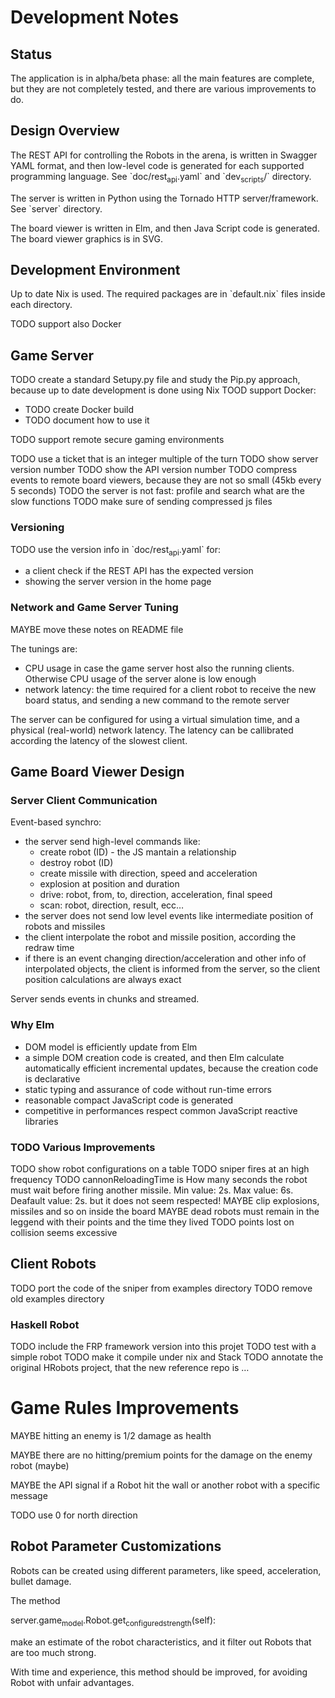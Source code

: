 * Development Notes 
** Status
The application is in alpha/beta phase: all the main features are complete, but they are not completely tested, and there are various improvements to do. 
** Design Overview
The REST API for controlling the Robots in the arena, is written in Swagger YAML format, and then low-level code is generated for each supported programming language. See `doc/rest_api.yaml` and `dev_scripts/` directory.

The server is written in Python using the Tornado HTTP server/framework. See `server` directory.

The board viewer is written in Elm, and then Java Script code is generated. The board viewer graphics is in SVG.
** Development Environment
Up to date Nix is used. The required packages are in `default.nix` files inside each directory.

TODO support also Docker
** Game Server 
TODO create a standard Setupy.py file and study the Pip.py approach, because up to date development is done using Nix
TOOD support Docker:
- TODO create Docker build
- TODO document how to use it
TODO support remote secure gaming environments

TODO use a ticket that is an integer multiple of the turn
TODO show server version number
TODO show the API version number
TODO compress events to remote board viewers, because they are not so small (45kb every 5 seconds)
TODO the server is not fast: profile and search what are the slow functions
TODO make sure of sending compressed js files

*** Versioning
TODO use the version info in `doc/rest_api.yaml` for:
- a client check if the REST API has the expected version
- showing the server version in the home page

*** Network and Game Server Tuning 
MAYBE move these notes on README file

The tunings are:
- CPU usage in case the game server host also the running clients. Otherwise CPU usage of the server alone is low enough
- network latency: the time required for a client robot to receive the new board status, and sending a new command to the remote server
 
The server can be configured for using a virtual simulation time, and a physical (real-world) network latency. The latency can be callibrated according the latency of the slowest client.

** Game Board Viewer Design
*** Server Client Communication
Event-based synchro:
- the server send high-level commands like:
  - create robot (ID) - the JS mantain a relationship
  - destroy robot (ID) 
  - create missile with direction, speed and acceleration
  - explosion at position and duration
  - drive: robot, from, to, direction, acceleration, final speed
  - scan: robot, direction, result, ecc...
- the server does not send low level events like intermediate position of robots and missiles
- the client interpolate the robot and missile position, according the redraw time
- if there is an event changing direction/acceleration and other info of interpolated objects, the client is informed from the server, so the client position calculations are always exact

Server sends events in chunks and streamed.
*** Why Elm
- DOM model is efficiently update from Elm
- a simple DOM creation code is created, and then Elm calculate automatically efficient incremental updates, because the creation code is declarative
- static typing and assurance of code without run-time errors
- reasonable compact JavaScript code is generated
- competitive in performances respect common JavaScript reactive libraries

*** TODO Various Improvements
TODO show robot configurations on a table
TODO sniper fires at an high frequency 
TODO cannonReloadingTime is
How many seconds the robot must wait before firing another missile. Min value: 2s. Max value: 6s. Deafault value: 2s.
but it does not seem respected!
MAYBE clip explosions, missiles and so on inside the board
MAYBE dead robots must remain in the leggend with their points and the time they lived
TODO points lost on collision seems excessive
** Client Robots
TODO port the code of the sniper from examples directory
TODO remove old examples directory

*** Haskell Robot
TODO include the FRP framework version into this projet
TODO test with a simple robot
TODO make it compile under nix and Stack
TODO annotate the original HRobots project, that the new reference repo is ...

* Game Rules Improvements
MAYBE hitting an enemy is 1/2 damage as health

MAYBE there are no hitting/premium points for the damage on the enemy robot (maybe)

MAYBE the API signal if a Robot hit the wall or another robot with a specific message

TODO use 0 for north direction

** Robot Parameter Customizations

Robots can be created using different parameters, like speed, acceleration, bullet damage.

The method

    server.game_model.Robot.get_configured_strength(self):

make an estimate of the robot characteristics, and it filter out Robots that are too much strong.

With time and experience, this method should be improved, for avoiding Robot with unfair advantages.

